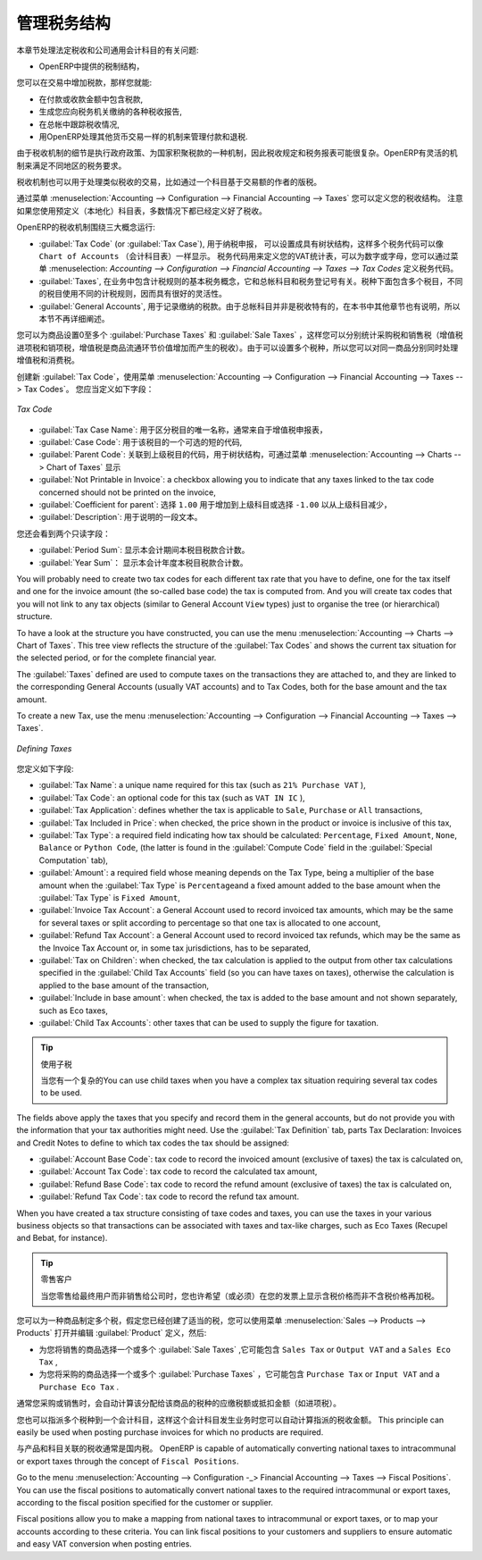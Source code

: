 .. i18n: .. _tax:
.. i18n: 
.. i18n: Managing your Tax Structure
.. i18n: ===========================
..

.. _tax:

管理税务结构
===========================

.. i18n: This section deals with statutory taxes and accounts which are legally required from the company:
..

本章节处理法定税收和公司通用会计科目的有关问题:

.. i18n: * the taxation structure provided by Open ERP,
..

* OpenERP中提供的税制结构，

.. i18n: .. index:: tax
..

.. index:: tax

.. i18n: You can attach taxes to transactions so that you can:
..

您可以在交易中增加税款，那样您就能:

.. i18n: * add taxes to the amount you pay or receive,
.. i18n: 
.. i18n: * report on the taxes in various categories that you should pay the tax authorities,
.. i18n: 
.. i18n: * track taxes in your general accounts,
.. i18n: 
.. i18n: * manage the payment and refund of taxes using the same mechanisms OpenERP uses for other monetary transactions.
..

* 在付款或收款金额中包含税款,

* 生成您应向税务机关缴纳的各种税收报告,

* 在总帐中跟踪税收情况,

* 用OpenERP处理其他货币交易一样的机制来管理付款和退税.
.. i18n: Since the detailed tax structure is a mechanism for carrying out governments' policies, and the collection of taxes so critical to their authorities, tax requirements and reporting can be complex. OpenERP has a flexible mechanism for handling taxation that can be configured to meet the requirements of many tax jurisdictions.
..

由于税收机制的细节是执行政府政策、为国家积聚税款的一种机制，因此税收规定和税务报表可能很复杂。OpenERP有灵活的机制来满足不同地区的税务要求。

.. i18n: The taxation mechanism can also be used to handle other tax-like financial transactions, such as royalties to authors based on the value of transactions through an account.
..

税收机制也可以用于处理类似税收的交易，比如通过一个科目基于交易额的作者的版税。

.. i18n: From the menu :menuselection:`Accounting --> Configuration --> Financial Accounting --> Taxes` you can define your tax structure. Note that when you use a predefined (localised) chart of accounts, taxes will be configured as well in most cases.
..

通过菜单 :menuselection:`Accounting --> Configuration --> Financial Accounting --> Taxes` 您可以定义您的税收结构。 注意如果您使用预定义（本地化）科目表，多数情况下都已经定义好了税收。

.. i18n: OpenERP's tax system runs around three major concepts:
..

OpenERP的税收机制围绕三大概念运行:

.. i18n: * :guilabel:`Tax Code` (or :guilabel:`Tax Case`), used for tax reporting, can be set up in a hierarchical
.. i18n:   structure so that multiple codes can be formed into trees in the same way as a ``Chart of Accounts``. The Tax Codes structure is used to define your VAT return; it can be numeric and alphanumeric. You can define tax codes from the menu :menuselection: `Accounting --> Configuration --> Financial Accounting --> Taxes --> Tax Codes`.
.. i18n: 
.. i18n: * :guilabel:`Taxes`, the basic tax object that contains the rules for calculating tax on the transaction it is attached to, linked to the General Accounts and to the Tax Codes. A tax can contain multiple child taxes and base its calculation on those taxes rather than on the base transaction, providing considerable flexibility.
.. i18n: 
.. i18n: * the :guilabel:`General Accounts`, which record the taxes owing and paid. Since the general accounts are discussed elsewhere in this part of the book and are not tax-specific, they will not be detailed in this section.
..

* :guilabel:`Tax Code` (or :guilabel:`Tax Case`), 用于纳税申报， 可以设置成具有树状结构，这样多个税务代码可以像 ``Chart of Accounts``  （会计科目表）一样显示。 税务代码用来定义您的VAT统计表，可以为数字或字母，您可以通过菜单  :menuselection: `Accounting --> Configuration --> Financial Accounting --> Taxes --> Tax Codes`  定义税务代码。

* :guilabel:`Taxes`, 在业务中包含计税规则的基本税务概念，它和总帐科目和税务登记号有关。税种下面包含多个税目，不同的税目使用不同的计税规则，因而具有很好的灵活性。

*  :guilabel:`General Accounts`, 用于记录缴纳的税款。由于总帐科目并非是税收特有的，在本书中其他章节也有说明，所以本节不再详细阐述。

.. i18n: You can attach zero or more :guilabel:`Purchase Taxes` and :guilabel:`Sale Taxes` items to products, so that you can account separately for purchase and sales taxes (or Input and Output VAT – where VAT is Value Added Tax). Because you can attach more than one tax, you can handle a VAT or Sales Tax separately from an Eco Tax on the same product.
..

您可以为商品设置0至多个 :guilabel:`Purchase Taxes` 和 :guilabel:`Sale Taxes` ，这样您可以分别统计采购税和销售税（增值税进项税和销项税，增值税是商品流通环节价值增加而产生的税收）。由于可以设置多个税种，所以您可以对同一商品分别同时处理增值税和消费税。

.. i18n: To create a new :guilabel:`Tax Code`, use the menu :menuselection:`Accounting --> Configuration --> Financial Accounting --> Taxes --> Tax Codes`. You should define the following fields:
..

创建新 :guilabel:`Tax Code`，使用菜单 :menuselection:`Accounting --> Configuration --> Financial Accounting --> Taxes --> Tax Codes`。 您应当定义如下字段：

.. i18n: .. figure::  images/account_def_tax_code_form.png
.. i18n:    :scale: 75
.. i18n:    :align: center
.. i18n: 
.. i18n:    *Tax Code*
..

.. figure::  images/account_def_tax_code_form.png
   :scale: 75
   :align: center

   *Tax Code*

.. i18n: *  :guilabel:`Tax Case Name`: a unique name required to identify the tax case, usually taken from your VAT return,
.. i18n: 
.. i18n: *  :guilabel:`Case Code`: an optional short code for the case,
.. i18n: 
.. i18n: *  :guilabel:`Parent Code`: a link to a parent Tax Code to create a tree structure which can be displayed from the menu :menuselection:`Accounting --> Charts --> Cgart of Taxes`,
.. i18n: 
.. i18n: *  :guilabel:`Not Printable in Invoice`: a checkbox allowing you to indicate that any taxes linked to the tax code concerned should not be printed on the invoice,
.. i18n: 
.. i18n: *  :guilabel:`Coefficient for parent`: choose ``1.00`` to add the total to the parent account or ``-1.00`` to subtract it,
.. i18n: 
.. i18n: *  :guilabel:`Description`: a free text field for documentation purposes.
..

*  :guilabel:`Tax Case Name`: 用于区分税目的唯一名称，通常来自于增值税申报表，

*  :guilabel:`Case Code`: 用于该税目的一个可选的短的代码,

*  :guilabel:`Parent Code`: 关联到上级税目的代码，用于树状结构，可通过菜单 :menuselection:`Accounting --> Charts --> Chart of Taxes` 显示

*  :guilabel:`Not Printable in Invoice`: a checkbox allowing you to indicate that any taxes linked to the tax code concerned should not be printed on the invoice,

*  :guilabel:`Coefficient for parent`: 选择 ``1.00`` 用于增加到上级科目或选择 ``-1.00`` 以从上级科目减少，

*  :guilabel:`Description`: 用于说明的一段文本。

.. i18n: You can also see two read-only fields:
..

您还会看到两个只读字段：

.. i18n: *  :guilabel:`Period Sum`: a single figure showing the total accumulated on this case for the current financial period.
.. i18n: 
.. i18n: *  :guilabel:`Year Sum`: a single figure showing the total accumulated on this case for the financial year.
..

*  :guilabel:`Period Sum`: 显示本会计期间本税目税款合计数。
*  :guilabel:`Year Sum`： 显示本会计年度本税目税款合计数。

.. i18n: You will probably need to create two tax codes for each different tax rate that you have to define, one for the tax itself and one for the invoice amount (the so-called base code) the tax is computed from. And you will create tax codes that you will not link to any tax objects (similar to General Account \ ``View``\   types) just to organise the tree (or hierarchical) structure.
..

You will probably need to create two tax codes for each different tax rate that you have to define, one for the tax itself and one for the invoice amount (the so-called base code) the tax is computed from. And you will create tax codes that you will not link to any tax objects (similar to General Account \ ``View``\   types) just to organise the tree (or hierarchical) structure.

.. i18n: To have a look at the structure you have constructed, you can use the menu :menuselection:`Accounting --> Charts --> Chart of Taxes`.
.. i18n: This tree view reflects the structure of the :guilabel:`Tax Codes` and shows the current tax situation for the selected period, or for the complete financial year.
..

To have a look at the structure you have constructed, you can use the menu :menuselection:`Accounting --> Charts --> Chart of Taxes`.
This tree view reflects the structure of the :guilabel:`Tax Codes` and shows the current tax situation for the selected period, or for the complete financial year.

.. i18n: The :guilabel:`Taxes` defined are used to compute taxes on the transactions they are attached to, and they are linked to the corresponding General Accounts (usually VAT accounts) and to Tax Codes, both for the base amount and the tax amount.
..

The :guilabel:`Taxes` defined are used to compute taxes on the transactions they are attached to, and they are linked to the corresponding General Accounts (usually VAT accounts) and to Tax Codes, both for the base amount and the tax amount.

.. i18n: To create a new Tax, use the menu :menuselection:`Accounting --> Configuration --> Financial Accounting --> Taxes --> Taxes`.
..

To create a new Tax, use the menu :menuselection:`Accounting --> Configuration --> Financial Accounting --> Taxes --> Taxes`.

.. i18n: .. figure::  images/account_define_tax_form.png
.. i18n:    :scale: 75
.. i18n:    :align: center
.. i18n: 
.. i18n:    *Defining Taxes*
..

.. figure::  images/account_define_tax_form.png
   :scale: 75
   :align: center

   *Defining Taxes*

.. i18n: You define the following fields:
..

您定义如下字段:

.. i18n: *  :guilabel:`Tax Name`: a unique name required for this tax (such as \ ``21% Purchase VAT``\  ),
.. i18n: 
.. i18n: *  :guilabel:`Tax Code`: an optional code for this tax (such as \ ``VAT IN IC``\  ),
.. i18n: 
.. i18n: *  :guilabel:`Tax Application`: defines whether the tax is applicable to ``Sale``, ``Purchase`` or ``All`` transactions,
.. i18n: 
.. i18n: *  :guilabel:`Tax Included in Price`: when checked, the price shown in the product or invoice is inclusive of this tax,
.. i18n: 
.. i18n: *  :guilabel:`Tax Type`: a required field indicating how tax should be calculated: ``Percentage``,
.. i18n:    ``Fixed Amount``, ``None``, ``Balance`` or ``Python Code``, (the latter is found in the :guilabel:`Compute Code`
.. i18n:    field in the :guilabel:`Special Computation` tab),
.. i18n: 
.. i18n: *  :guilabel:`Amount`: a required field whose meaning depends on the Tax Type, being a multiplier of the base amount when the :guilabel:`Tax
.. i18n:    Type` is \ ``Percentage``\ and a fixed amount added to the base amount when the :guilabel:`Tax Type` is \ ``Fixed Amount``\,
.. i18n: 
.. i18n: *  :guilabel:`Invoice Tax Account`: a General Account used to record invoiced tax amounts, which may be the same for several taxes or split according to percentage so that one tax is allocated to one account,
.. i18n: 
.. i18n: *  :guilabel:`Refund Tax Account`: a General Account used to record invoiced tax refunds, which may be the same as the Invoice Tax Account or, in some tax jurisdictions, has to be separated,
.. i18n: 
.. i18n: *  :guilabel:`Tax on Children`: when checked, the tax calculation is applied to the output from other tax calculations specified in the :guilabel:`Child Tax Accounts` field (so you can have taxes on taxes), otherwise the calculation is applied to the base amount of the transaction,
.. i18n: 
.. i18n: *  :guilabel:`Include in base amount`: when checked, the tax is added to the base amount and not shown separately, such as Eco taxes,
.. i18n: 
.. i18n: *  :guilabel:`Child Tax Accounts`: other taxes that can be used to supply the figure for taxation.
..

*  :guilabel:`Tax Name`: a unique name required for this tax (such as \ ``21% Purchase VAT``\  ),

*  :guilabel:`Tax Code`: an optional code for this tax (such as \ ``VAT IN IC``\  ),

*  :guilabel:`Tax Application`: defines whether the tax is applicable to ``Sale``, ``Purchase`` or ``All`` transactions,

*  :guilabel:`Tax Included in Price`: when checked, the price shown in the product or invoice is inclusive of this tax,

*  :guilabel:`Tax Type`: a required field indicating how tax should be calculated: ``Percentage``,
   ``Fixed Amount``, ``None``, ``Balance`` or ``Python Code``, (the latter is found in the :guilabel:`Compute Code`
   field in the :guilabel:`Special Computation` tab),

*  :guilabel:`Amount`: a required field whose meaning depends on the Tax Type, being a multiplier of the base amount when the :guilabel:`Tax
   Type` is \ ``Percentage``\ and a fixed amount added to the base amount when the :guilabel:`Tax Type` is \ ``Fixed Amount``\,

*  :guilabel:`Invoice Tax Account`: a General Account used to record invoiced tax amounts, which may be the same for several taxes or split according to percentage so that one tax is allocated to one account,

*  :guilabel:`Refund Tax Account`: a General Account used to record invoiced tax refunds, which may be the same as the Invoice Tax Account or, in some tax jurisdictions, has to be separated,

*  :guilabel:`Tax on Children`: when checked, the tax calculation is applied to the output from other tax calculations specified in the :guilabel:`Child Tax Accounts` field (so you can have taxes on taxes), otherwise the calculation is applied to the base amount of the transaction,

*  :guilabel:`Include in base amount`: when checked, the tax is added to the base amount and not shown separately, such as Eco taxes,

*  :guilabel:`Child Tax Accounts`: other taxes that can be used to supply the figure for taxation.

.. i18n: .. tip:: Using Child Taxes
.. i18n: 
.. i18n:     You can use child taxes when you have a complex tax situation requiring several tax codes to be used.
..

.. tip:: 使用子税

    当您有一个复杂的You can use child taxes when you have a complex tax situation requiring several tax codes to be used.

.. i18n: The fields above apply the taxes that you specify and record them in the general accounts, but do not provide you with the information that your tax authorities might need. Use the :guilabel:`Tax Definition` tab, parts Tax Declaration: Invoices and Credit Notes to define to which tax codes the tax should be assigned:
..

The fields above apply the taxes that you specify and record them in the general accounts, but do not provide you with the information that your tax authorities might need. Use the :guilabel:`Tax Definition` tab, parts Tax Declaration: Invoices and Credit Notes to define to which tax codes the tax should be assigned:

.. i18n: *  :guilabel:`Account Base Code`: tax code to record the invoiced amount (exclusive of taxes) the tax is calculated on,
.. i18n: 
.. i18n: *  :guilabel:`Account Tax Code`: tax code to record the calculated tax amount,
.. i18n: 
.. i18n: *  :guilabel:`Refund Base Code`: tax code to record the refund amount (exclusive of taxes) the tax is calculated on,
.. i18n: 
.. i18n: *  :guilabel:`Refund Tax Code`: tax code to record the refund tax amount.
..

*  :guilabel:`Account Base Code`: tax code to record the invoiced amount (exclusive of taxes) the tax is calculated on,

*  :guilabel:`Account Tax Code`: tax code to record the calculated tax amount,

*  :guilabel:`Refund Base Code`: tax code to record the refund amount (exclusive of taxes) the tax is calculated on,

*  :guilabel:`Refund Tax Code`: tax code to record the refund tax amount.

.. i18n: When you have created a tax structure consisting of taxe codes and taxes, you can use the taxes in your various business objects so that transactions can be associated with taxes and tax-like charges, such as Eco Taxes (Recupel and Bebat, for instance).
..

When you have created a tax structure consisting of taxe codes and taxes, you can use the taxes in your various business objects so that transactions can be associated with taxes and tax-like charges, such as Eco Taxes (Recupel and Bebat, for instance).

.. i18n: .. tip:: Retail Customers
.. i18n: 
.. i18n:     When you are retailing to end users rather than selling to a business,
.. i18n:     you may want to (or be required to) show tax-inclusive prices on your invoicing documents rather
.. i18n:     than a tax-exclusive price plus tax.
..

.. tip:: 零售客户

    当您零售给最终用户而非销售给公司时，您也许希望（或必须）在您的发票上显示含税价格而非不含税价格再加税。
    

.. i18n: You can assign multiple taxes to a Product. Assuming you have set up the appropriate taxes, you would use the menu :menuselection:`Sales --> Products --> Products` to open and edit a :guilabel:`Product` definition, then:
..

您可以为一种商品制定多个税，假定您已经创建了适当的税，您可以使用菜单 :menuselection:`Sales --> Products --> Products` 打开并编辑 :guilabel:`Product` 定义，然后:

.. i18n: * select one or more :guilabel:`Sale Taxes` for any products that you might sell, which may
.. i18n:   include a \ ``Sales Tax``\   or \ ``Output VAT``\  and a \ ``Sales Eco Tax``\  ,
.. i18n: 
.. i18n: * select one or more :guilabel:`Purchase Taxes` for any products that you might purchase, which may
.. i18n:   include a \ ``Purchase Tax``\   or \ ``Input VAT``\  and a \ ``Purchase Eco Tax``\  .
..

* 为您将销售的商品选择一个或多个 :guilabel:`Sale Taxes` ,它可能包含 \ ``Sales Tax``\   or \ ``Output VAT``\  and a \ ``Sales Eco Tax``\  ,

* 为您将采购的商品选择一个或多个 :guilabel:`Purchase Taxes` ，它可能包含 \ ``Purchase Tax``\   or \ ``Input VAT``\  and a \ ``Purchase Eco Tax``\  .

.. i18n: Generally, when you make a purchase or sales, the taxes assigned to the product are used to calculate the taxes owing or owed.
..

通常您采购或销售时，会自动计算该分配给该商品的税种的应缴税额或抵扣金额（如进项税）。

.. i18n: You can also assign multiple taxes to an account, so that when you transfer money through the account you attract a tax amount. This principle can easily be used when posting purchase invoices for which no products are required.
..

您也可以指派多个税种到一个会计科目，这样这个会计科目发生业务时您可以自动计算指派的税收金额。 This principle can easily be used when posting purchase invoices for which no products are required.

.. i18n: .. index:: fiscal position
..

.. index:: fiscal position

.. i18n: Taxes on Products and Accounts will usually be national taxes. OpenERP is capable of automatically converting national taxes to intracommunal or export taxes through the concept of ``Fiscal Positions``.
..

与产品和科目关联的税收通常是国内税。 OpenERP is capable of automatically converting national taxes to intracommunal or export taxes through the concept of ``Fiscal Positions``.

.. i18n: Go to the menu :menuselection:`Accounting --> Configuration -_> Financial Accounting --> Taxes --> Fiscal Positions`. You can use the fiscal positions to automatically convert national taxes to the required intracommunal or export taxes, according to the fiscal position specified for the customer or supplier.
..

Go to the menu :menuselection:`Accounting --> Configuration -_> Financial Accounting --> Taxes --> Fiscal Positions`. You can use the fiscal positions to automatically convert national taxes to the required intracommunal or export taxes, according to the fiscal position specified for the customer or supplier.

.. i18n: Fiscal positions allow you to make a mapping from national taxes to intracommunal or export taxes, or to map your accounts according to these criteria. You can link fiscal positions to your customers and suppliers to ensure automatic and easy VAT conversion when posting entries.
..

Fiscal positions allow you to make a mapping from national taxes to intracommunal or export taxes, or to map your accounts according to these criteria. You can link fiscal positions to your customers and suppliers to ensure automatic and easy VAT conversion when posting entries.
